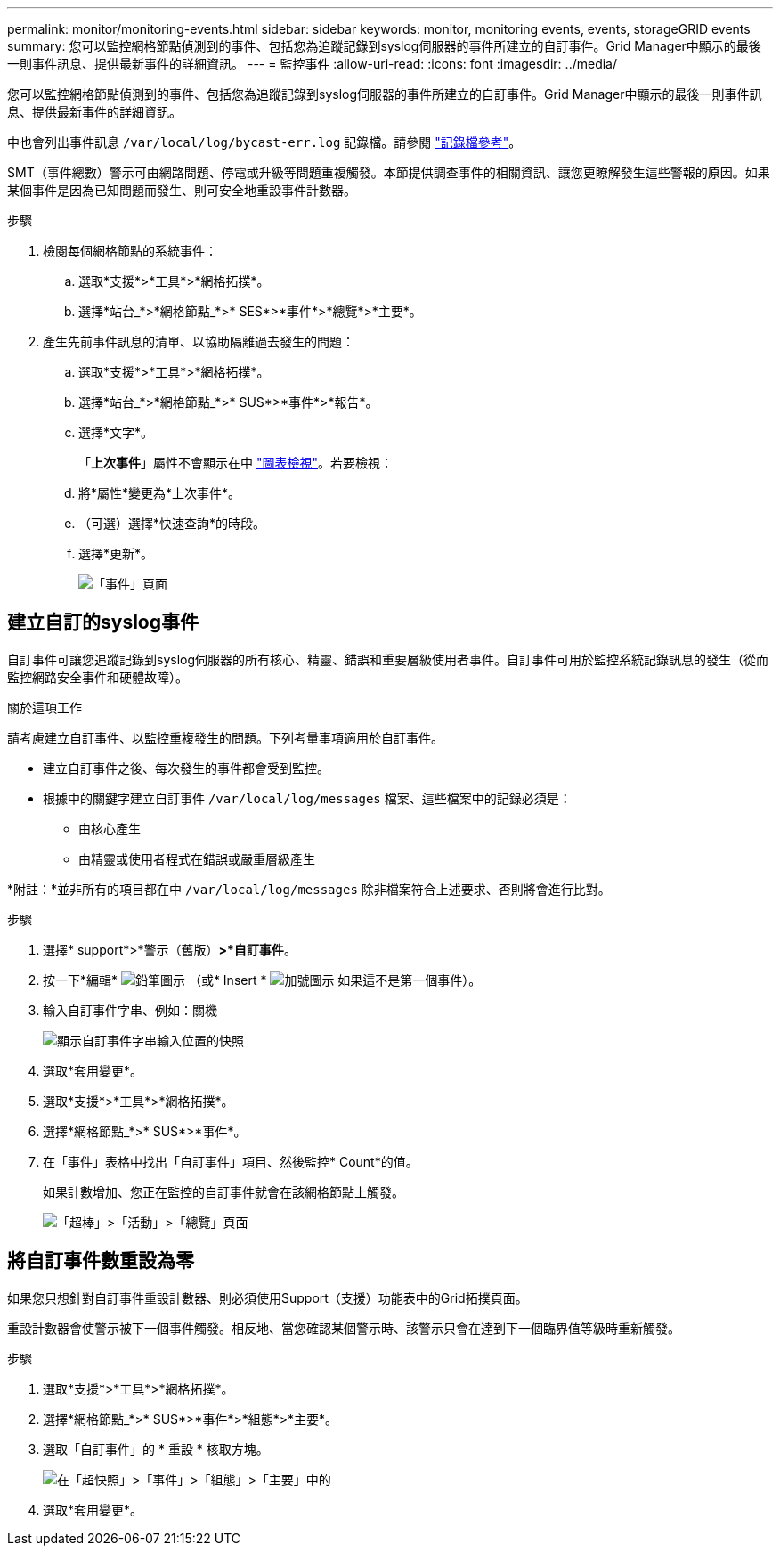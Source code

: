 ---
permalink: monitor/monitoring-events.html 
sidebar: sidebar 
keywords: monitor, monitoring events, events, storageGRID events 
summary: 您可以監控網格節點偵測到的事件、包括您為追蹤記錄到syslog伺服器的事件所建立的自訂事件。Grid Manager中顯示的最後一則事件訊息、提供最新事件的詳細資訊。 
---
= 監控事件
:allow-uri-read: 
:icons: font
:imagesdir: ../media/


[role="lead"]
您可以監控網格節點偵測到的事件、包括您為追蹤記錄到syslog伺服器的事件所建立的自訂事件。Grid Manager中顯示的最後一則事件訊息、提供最新事件的詳細資訊。

中也會列出事件訊息 `/var/local/log/bycast-err.log` 記錄檔。請參閱 link:logs-files-reference.html["記錄檔參考"]。

SMT（事件總數）警示可由網路問題、停電或升級等問題重複觸發。本節提供調查事件的相關資訊、讓您更瞭解發生這些警報的原因。如果某個事件是因為已知問題而發生、則可安全地重設事件計數器。

.步驟
. 檢閱每個網格節點的系統事件：
+
.. 選取*支援*>*工具*>*網格拓撲*。
.. 選擇*站台_*>*網格節點_*>* SES*>*事件*>*總覽*>*主要*。


. 產生先前事件訊息的清單、以協助隔離過去發生的問題：
+
.. 選取*支援*>*工具*>*網格拓撲*。
.. 選擇*站台_*>*網格節點_*>* SUS*>*事件*>*報告*。
.. 選擇*文字*。
+
「*上次事件*」屬性不會顯示在中 link:using-charts-and-reports.html["圖表檢視"]。若要檢視：

.. 將*屬性*變更為*上次事件*。
.. （可選）選擇*快速查詢*的時段。
.. 選擇*更新*。
+
image::../media/events_report.gif[「事件」頁面]







== 建立自訂的syslog事件

自訂事件可讓您追蹤記錄到syslog伺服器的所有核心、精靈、錯誤和重要層級使用者事件。自訂事件可用於監控系統記錄訊息的發生（從而監控網路安全事件和硬體故障）。

.關於這項工作
請考慮建立自訂事件、以監控重複發生的問題。下列考量事項適用於自訂事件。

* 建立自訂事件之後、每次發生的事件都會受到監控。
* 根據中的關鍵字建立自訂事件 `/var/local/log/messages` 檔案、這些檔案中的記錄必須是：
+
** 由核心產生
** 由精靈或使用者程式在錯誤或嚴重層級產生




*附註：*並非所有的項目都在中 `/var/local/log/messages` 除非檔案符合上述要求、否則將會進行比對。

.步驟
. 選擇* support*>*警示（舊版）*>*自訂事件*。
. 按一下*編輯* image:../media/icon_nms_edit.gif["鉛筆圖示"] （或* Insert * image:../media/icon_nms_insert.gif["加號圖示"] 如果這不是第一個事件）。
. 輸入自訂事件字串、例如：關機
+
image::../media/custom_events.png[顯示自訂事件字串輸入位置的快照]

. 選取*套用變更*。
. 選取*支援*>*工具*>*網格拓撲*。
. 選擇*網格節點_*>* SUS*>*事件*。
. 在「事件」表格中找出「自訂事件」項目、然後監控* Count*的值。
+
如果計數增加、您正在監控的自訂事件就會在該網格節點上觸發。

+
image::../media/custom_events_count.png[「超棒」>「活動」>「總覽」頁面]





== 將自訂事件數重設為零

如果您只想針對自訂事件重設計數器、則必須使用Support（支援）功能表中的Grid拓撲頁面。

重設計數器會使警示被下一個事件觸發。相反地、當您確認某個警示時、該警示只會在達到下一個臨界值等級時重新觸發。

.步驟
. 選取*支援*>*工具*>*網格拓撲*。
. 選擇*網格節點_*>* SUS*>*事件*>*組態*>*主要*。
. 選取「自訂事件」的 * 重設 * 核取方塊。
+
image::../media/custom_events_reset.gif[在「超快照」>「事件」>「組態」>「主要」中的]

. 選取*套用變更*。

